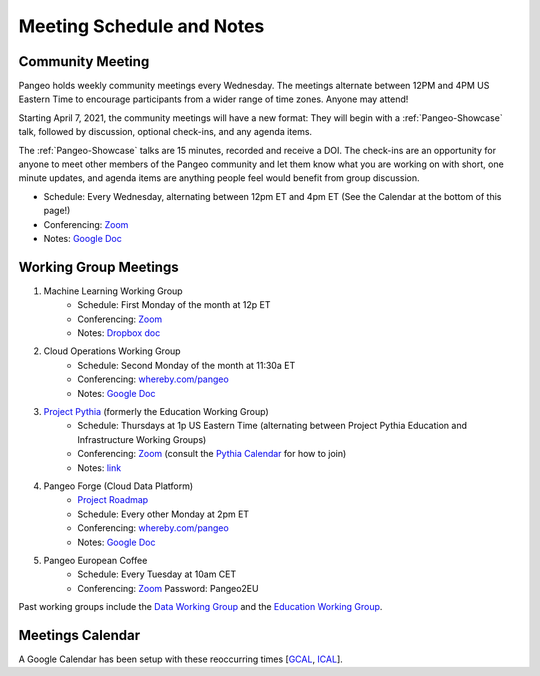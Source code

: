 .. _meeting-notes:

Meeting Schedule and Notes
==========================

Community Meeting
-----------------

Pangeo holds weekly community meetings every Wednesday.  The meetings alternate between 12PM and 4PM US Eastern Time to encourage 
participants from a wider range of time zones.  Anyone may attend!

Starting April 7, 2021, the community meetings will have a new format: They will begin with a :ref:`Pangeo-Showcase` talk, 
followed by discussion, optional check-ins, and any agenda items. 

The :ref:`Pangeo-Showcase` talks are 15 minutes, recorded and receive a DOI.
The check-ins are an opportunity for anyone to meet other members of the Pangeo community and let them know what
you are working on with short, one minute updates, and agenda items are anything people feel would benefit from group discussion.

* Schedule: Every Wednesday, alternating between 12pm ET and 4pm ET (See the Calendar at the bottom of this page!) 
* Conferencing: `Zoom <https://columbiauniversity.zoom.us/j/953527251>`_
* Notes:  `Google Doc <https://docs.google.com/document/d/e/2PACX-1vRerhoxG-wOvh-wQTj7F8HPYve75l8pAtL-tgtzY_3YLqVUsaMSEgE4K70HgMt5S91FMwSu8EIizewy/pub>`_

Working Group Meetings
----------------------

1. Machine Learning Working Group
    * Schedule: First Monday of the month at 12p ET
    * Conferencing:  `Zoom <https://us02web.zoom.us/j/89838681369?pwd=MWJWSWVqMU5pVklZZU9oWWxlRGZZZz09>`_
    * Notes: `Dropbox doc <https://paper.dropbox.com/doc/Meeting-notes-Machine-Learning-WG--AmU~wZXwdbpTZi8rQsJQH9_sAg-9UUgyywF9jmIMXXbmZTyJ>`__
2. Cloud Operations Working Group
    * Schedule: Second Monday of the month at 11:30a ET
    * Conferencing: `whereby.com/pangeo <https://whereby.com/pangeo>`_
    * Notes: `Google Doc <https://docs.google.com/document/d/1I-2VNNHoAjjeYvlCezQhFLmiu2OevqGDS5nUAP-6Hfw/edit?usp=sharing>`__
3. `Project Pythia <https://projectpythia.org>`_ (formerly the Education Working Group)
    * Schedule: Thursdays at 1p US Eastern Time (alternating between Project Pythia Education and Infrastructure Working Groups)
    * Conferencing: `Zoom <https://ucar-edu.zoom.us/j/91375487587>`_ (consult the `Pythia Calendar <https://calendar.google.com/calendar/u/0?cid=Y180cXB2ZjMxNmFmZDltdjBjaTdkMnVpYWZvZ0Bncm91cC5jYWxlbmRhci5nb29nbGUuY29t>`_ for how to join)
    * Notes: `link <https://docs.google.com/document/d/e/2PACX-1vQN5YFkZtCZPKVk2Rte2xoHuiqJuYz1KpynsSKmeCLwP-4glUsGuCPJbITwB4OJc8dOhUpHAMacdx59/pub>`__
4. Pangeo Forge (Cloud Data Platform)
    * `Project Roadmap <https://github.com/pangeo-forge/roadmap>`_
    * Schedule: Every other Monday at 2pm ET
    * Conferencing: `whereby.com/pangeo <https://whereby.com/pangeo>`_
    * Notes: `Google Doc <https://docs.google.com/document/d/14FpI9vaM6TeFtmM7LP9o_d5DZaYKgQVTTzT7tFRt-Nw/edit#heading=h.rdvtuxpqyxy>`_
5. Pangeo European Coffee
    * Schedule: Every Tuesday at 10am CET
    * Conferencing: `Zoom <https://cnrs.zoom.us/j/95432814658>`_ Password: Pangeo2EU


Past working groups include the `Data Working Group <https://docs.google.com/document/d/e/2PACX-1vTP1iV4YJcHznwcfUwlLoEDVPdgtD9iAXql73vn4uAotOQMVh9R8vTIKxPHnvnrijX1C24T5aJJZ95x/pub>`_
and the `Education Working Group <https://github.com/pangeo-data/education-material>`_.

Meetings Calendar
-----------------

A Google Calendar has been setup with these reoccurring times [GCAL_, ICAL_].

.. _GCAL: https://calendar.google.com/calendar/embed?src=ucar.edu_c23ln4014khs3f65o93vqv5kqc%40group.calendar.google.com&ctz=America%2FLos_Angeles
.. _ICAL: https://calendar.google.com/calendar/ical/ucar.edu_c23ln4014khs3f65o93vqv5kqc%40group.calendar.google.com/public/basic.ics

.. raw:: html

    <iframe src="https://calendar.google.com/calendar/b/1/embed?title=Upcoming%20Pangeo%20Meetings&amp;showPrint=0&amp;showTabs=0&amp;showCalendars=0&amp;mode=AGENDA&amp;height=300&amp;wkst=1&amp;bgcolor=%23FFFFFF&amp;src=ucar.edu_c23ln4014khs3f65o93vqv5kqc%40group.calendar.google.com&amp;color=%23711616&amp;ctz=America%2FLos_Angeles" style="border-width:0" width="800" height="300" frameborder="0" scrolling="no"></iframe>
